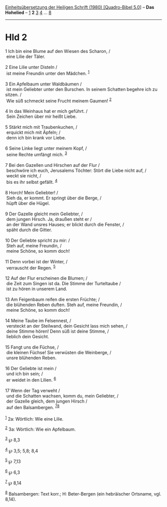 :PROPERTIES:
:ID:       488c39fe-44fe-4bb2-844d-3247f50e574d
:END:
<<navbar>>
[[../index.html][Einheitsübersetzung der Heiligen Schrift (1980)
[Quadro-Bibel 5.0]]] -- *Das Hohelied* -- [[file:Hld_1.html][1]] *2*
[[file:Hld_3.html][3]] [[file:Hld_4.html][4]] ... [[file:Hld_8.html][8]]

--------------

* Hld 2
  :PROPERTIES:
  :CUSTOM_ID: hld-2
  :END:

<<verses>>

<<v1>>
1 Ich bin eine Blume auf den Wiesen des Scharon, /\\
 eine Lilie der Täler.\\
\\

<<v2>>
2 Eine Lilie unter Disteln /\\
 ist meine Freundin unter den Mädchen. ^{[[#fn1][1]]}\\
\\

<<v3>>
3 Ein Apfelbaum unter Waldbäumen /\\
 ist mein Geliebter unter den Burschen. In seinem Schatten begehre ich
zu sitzen. /\\
 Wie süß schmeckt seine Frucht meinem Gaumen! ^{[[#fn2][2]]}\\
\\

<<v4>>
4 In das Weinhaus hat er mich geführt. /\\
 Sein Zeichen über mir heißt Liebe.\\
\\

<<v5>>
5 Stärkt mich mit Traubenkuchen, /\\
 erquickt mich mit Äpfeln; /\\
 denn ich bin krank vor Liebe.\\
\\

<<v6>>
6 Seine Linke liegt unter meinem Kopf, /\\
 seine Rechte umfängt mich. ^{[[#fn3][3]]}\\
\\

<<v7>>
7 Bei den Gazellen und Hirschen auf der Flur /\\
 beschwöre ich euch, Jerusalems Töchter: Stört die Liebe nicht auf, /\\
 weckt sie nicht, /\\
 bis es ihr selbst gefällt. ^{[[#fn4][4]]}\\
\\

<<v8>>
8 Horch! Mein Geliebter! /\\
 Sieh da, er kommt. Er springt über die Berge, /\\
 hüpft über die Hügel.\\
\\

<<v9>>
9 Der Gazelle gleicht mein Geliebter, /\\
 dem jungen Hirsch. Ja, draußen steht er /\\
 an der Wand unsres Hauses; er blickt durch die Fenster, /\\
 späht durch die Gitter.\\
\\

<<v10>>
10 Der Geliebte spricht zu mir: /\\
 Steh auf, meine Freundin, /\\
 meine Schöne, so komm doch!\\
\\

<<v11>>
11 Denn vorbei ist der Winter, /\\
 verrauscht der Regen. ^{[[#fn5][5]]}\\
\\

<<v12>>
12 Auf der Flur erscheinen die Blumen; /\\
 die Zeit zum Singen ist da. Die Stimme der Turteltaube /\\
 ist zu hören in unserem Land.\\
\\

<<v13>>
13 Am Feigenbaum reifen die ersten Früchte; /\\
 die blühenden Reben duften. Steh auf, meine Freundin, /\\
 meine Schöne, so komm doch!\\
\\

<<v14>>
14 Meine Taube im Felsennest, /\\
 versteckt an der Steilwand, dein Gesicht lass mich sehen, /\\
 deine Stimme hören! Denn süß ist deine Stimme, /\\
 lieblich dein Gesicht.\\
\\

<<v15>>
15 Fangt uns die Füchse, /\\
 die kleinen Füchse! Sie verwüsten die Weinberge, /\\
 unsre blühenden Reben.\\
\\

<<v16>>
16 Der Geliebte ist mein /\\
 und ich bin sein; /\\
 er weidet in den Lilien. ^{[[#fn6][6]]}\\
\\

<<v17>>
17 Wenn der Tag verweht /\\
 und die Schatten wachsen, komm du, mein Geliebter, /\\
 der Gazelle gleich, dem jungen Hirsch /\\
 auf den Balsambergen. ^{[[#fn7][7]][[#fn8][8]]}\\
\\

^{[[#fnm1][1]]} 2a: Wörtlich: Wie eine Lilie.

^{[[#fnm2][2]]} 3a: Wörtlich: Wie ein Apfelbaum.

^{[[#fnm3][3]]} ℘ 8,3

^{[[#fnm4][4]]} ℘ 3,5; 5,8; 8,4

^{[[#fnm5][5]]} ℘ 7,13

^{[[#fnm6][6]]} ℘ 6,3

^{[[#fnm7][7]]} ℘ 8,14

^{[[#fnm8][8]]} Balsambergen: Text korr.; H: Beter-Bergen (ein
hebräischer Ortsname, vgl. 8,14).
